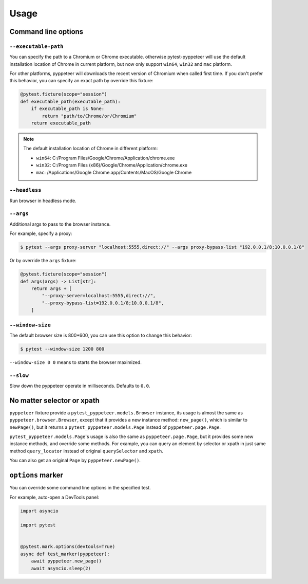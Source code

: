 Usage
=====

Command line options
--------------------

``--executable-path``
>>>>>>>>>>>>>>>>>>>>>

You can specify the path to a Chromium or Chrome executable. otherwise
pytest-pyppeteer will use the default installation location of Chrome
in current platform, but now only support ``win64``, ``win32`` and
``mac`` platform.

For other platforms, pyppeteer will downloads the recent version of
Chromium when called first time. If you don't prefer this behavior,
you can specify an exact path by override this fixture:

.. code-block:: python

    @pytest.fixture(scope="session")
    def executable_path(executable_path):
        if executable_path is None:
            return "path/to/Chrome/or/Chromium"
        return executable_path

.. note::

    The default installation location of Chrome in different platform:

    * ``win64``: C:/Program Files/Google/Chrome/Application/chrome.exe
    * ``win32``: C:/Program Files (x86)/Google/Chrome/Application/chrome.exe
    * ``mac``: /Applications/Google Chrome.app/Contents/MacOS/Google Chrome

``--headless``
>>>>>>>>>>>>>>

Run browser in headless mode.

``--args``
>>>>>>>>>>

Additional args to pass to the browser instance.

For example, specify a proxy:

.. code-block:: bash

    $ pytest --args proxy-server "localhost:5555,direct://" --args proxy-bypass-list "192.0.0.1/8;10.0.0.1/8"

Or by override the ``args`` fixture:

.. code-block:: python

    @pytest.fixture(scope="session")
    def args(args) -> List[str]:
        return args + [
            "--proxy-server=localhost:5555,direct://",
            "--proxy-bypass-list=192.0.0.1/8;10.0.0.1/8",
        ]

``--window-size``
>>>>>>>>>>>>>>>>>

The default browser size is 800*600, you can use this option to change this behavior:

.. code-block:: bash

    $ pytest --window-size 1200 800

``--window-size 0 0`` means to starts the browser maximized.

``--slow``
>>>>>>>>>>

Slow down the pyppeteer operate in milliseconds. Defaults to ``0.0``.

No matter selector or xpath
---------------------------

``pyppeteer`` fixture provide a ``pytest_pyppeteer.models.Browser`` instance, its
usage is almost the same as ``pyppeteer.browser.Browser``, except that it provides
a new instance method: ``new_page()``, which is similar to ``newPage()``, but it
returns a ``pytest_pyppeteer.models.Page`` instead of ``pyppeteer.page.Page``.

``pytest_pyppeteer.models.Page``'s usage is also the same as ``pyppeteer.page.Page``,
but it provides some new instance methods, and override some methods. For example,
you can query an element by selector or xpath in just same method ``query_locator``
instead of original ``querySelector`` and ``xpath``.

You can also get an original ``Page`` by ``pyppeteer.newPage()``.

``options`` marker
------------------

You can override some command line options in the specified test.

For example, auto-open a DevTools panel:

.. code-block:: python

    import asyncio

    import pytest


    @pytest.mark.options(devtools=True)
    async def test_marker(pyppeteer):
        await pyppeteer.new_page()
        await asyncio.sleep(2)

.. image:: image/options_marker.gif
   :alt: options_marker
   :align: left

